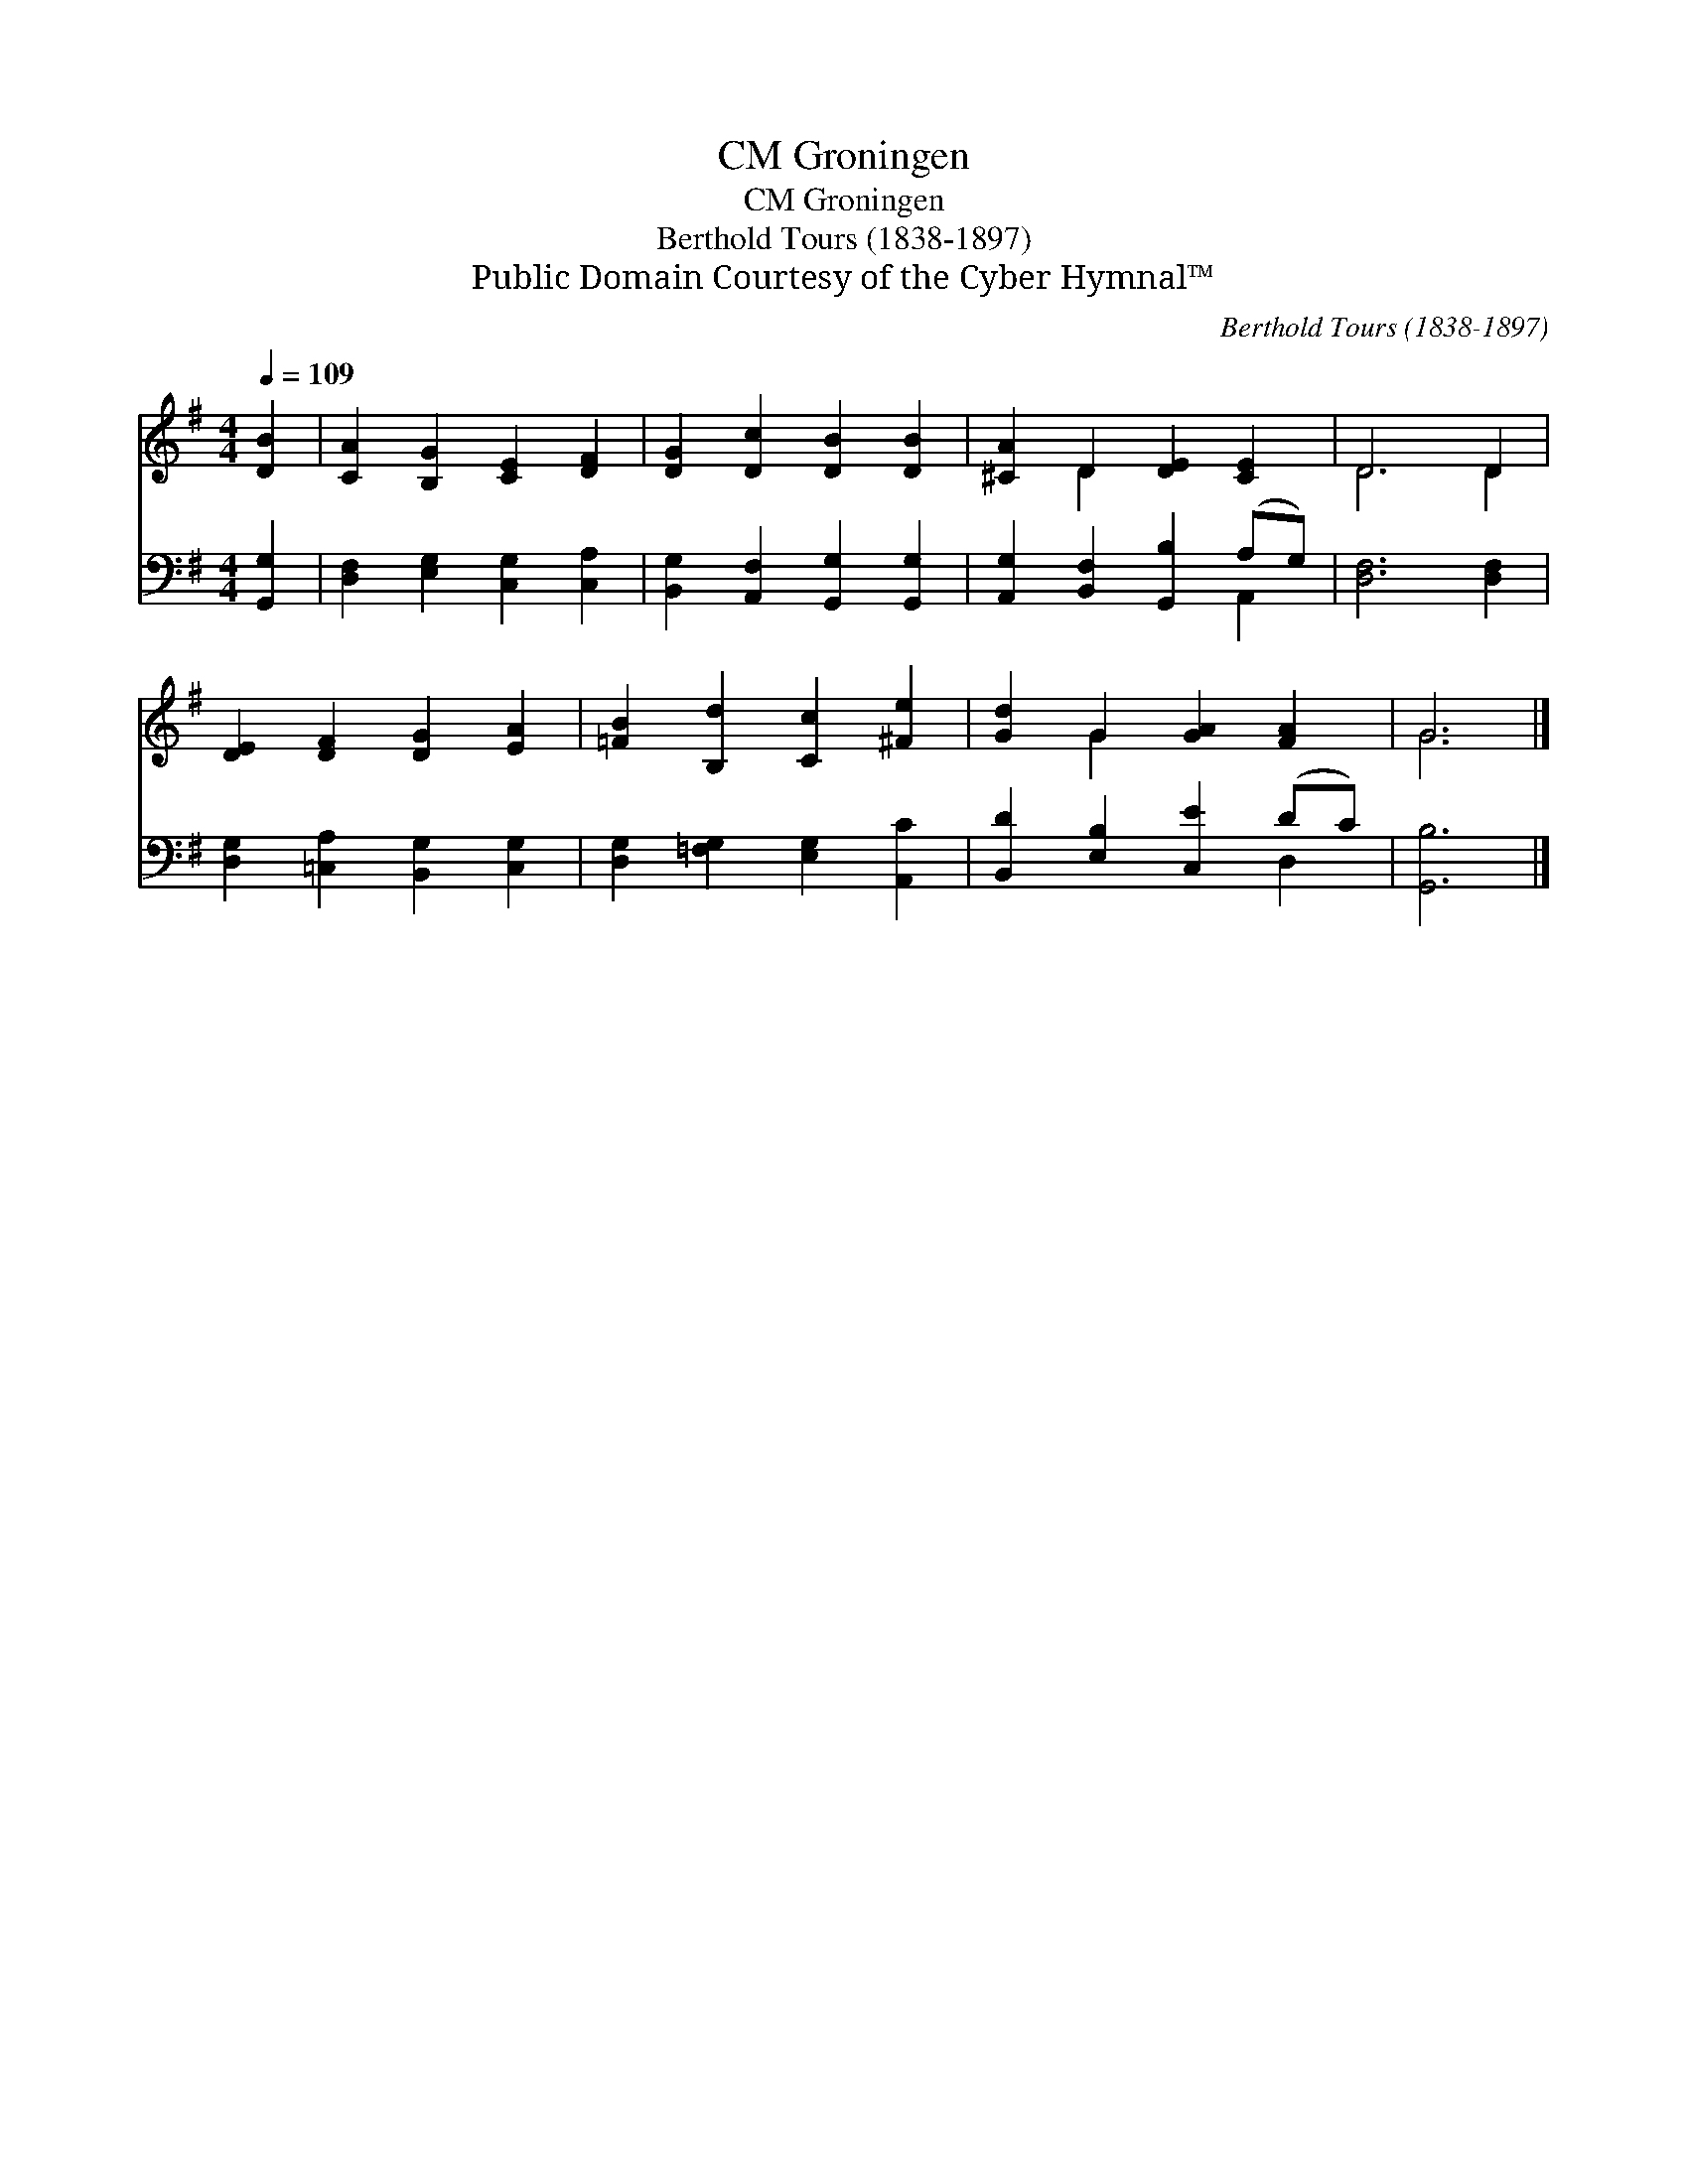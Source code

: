 X:1
T:Groningen, CM
T:Groningen, CM
T:Berthold Tours (1838-1897)
T:Public Domain Courtesy of the Cyber Hymnal™
C:Berthold Tours (1838-1897)
Z:Public Domain
Z:Courtesy of the Cyber Hymnal™
%%score ( 1 2 ) ( 3 4 )
L:1/8
Q:1/4=109
M:4/4
K:G
V:1 treble 
V:2 treble 
V:3 bass 
V:4 bass 
V:1
 [DB]2 | [CA]2 [B,G]2 [CE]2 [DF]2 | [DG]2 [Dc]2 [DB]2 [DB]2 | [^CA]2 D2 [DE]2 [CE]2 | D6 D2 | %5
 [DE]2 [DF]2 [DG]2 [EA]2 | [=FB]2 [B,d]2 [Cc]2 [^Fe]2 | [Gd]2 G2 [GA]2 [FA]2 | G6 |] %9
V:2
 x2 | x8 | x8 | x2 D2 x4 | D6 D2 | x8 | x8 | x2 G2 x4 | G6 |] %9
V:3
 [G,,G,]2 | [D,F,]2 [E,G,]2 [C,G,]2 [C,A,]2 | [B,,G,]2 [A,,F,]2 [G,,G,]2 [G,,G,]2 | %3
 [A,,G,]2 [B,,F,]2 [G,,B,]2 (A,G,) | [D,F,]6 [D,F,]2 | [D,G,]2 [=C,A,]2 [B,,G,]2 [C,G,]2 | %6
 [D,G,]2 [=F,G,]2 [E,G,]2 [A,,C]2 | [B,,D]2 [E,B,]2 [C,E]2 (DC) | [G,,B,]6 |] %9
V:4
 x2 | x8 | x8 | x6 A,,2 | x8 | x8 | x8 | x6 D,2 | x6 |] %9

